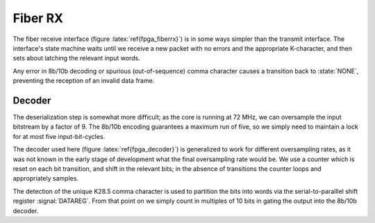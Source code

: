 Fiber RX
---------

The fiber receive interface (figure :latex:`ref{fpga_fiberrx}`) is in
some ways simpler than the transmit interface. The interface's state
machine waits until we receive a new packet with no errors and the
appropriate K-character, and then sets about latching the relevant
input words.

.. figure:: fiberRX.svg
   :autoconvert:
   :latexwidth: 6in
   :label: fpga_fiberrx

   The Fiber Reception interface.

.. figure:: fiberRX.fsm.svg
   :autoconvert:
   :latexwidth: 6in
   :label: fpga_fiberrx_fsm
   
   The Fiber Reception finite state machine.

Any error in 8b/10b decoding or spurious (out-of-sequence) comma
character causes a transition back to :state:`NONE`, preventing the
reception of an invalid data frame.

Decoder
~~~~~~~~

The deserialization step is somewhat more difficult; as the core is
running at 72 MHz, we can oversample the input bitstream by a factor
of 9. The 8b/10b encoding guarantees a maximum run of five, so we
simply need to maintain a lock for at most five input-bit-cycles.

.. figure:: decoder.svg
   :autoconvert:
   :latexwidth: 6in
   :label: fpga_decoder

   The oversampling fiber decoder


The decoder used here (figure :latex:`ref{fpga_decoder}`) is generalized to work
for different oversampling rates, as it was not known in the early
stage of development what the final oversampling rate would be. We use
a counter which is reset on each bit transition, and shift in the
relevant bits; in the absence of transitions the counter loops and
appropriately samples.

The detection of the unique K28.5 comma character is used to partition
the bits into words via the serial-to-paralllel shift register
:signal:`DATAREG`. From that point on we simply count in multiples of
10 bits in gating the output into the 8b/10b decoder.

